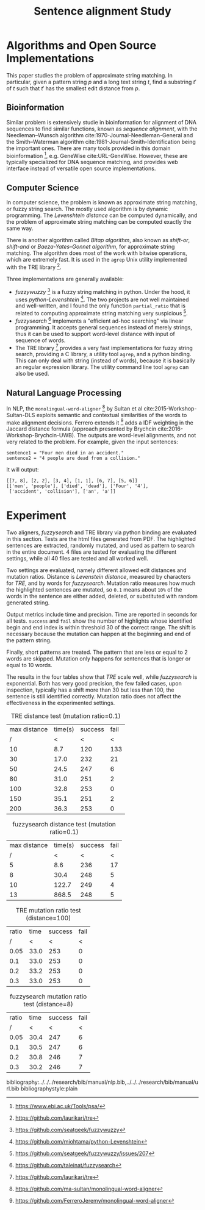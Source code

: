 #+TITLE: Sentence alignment Study
#+LATEX_CLASS: article
#+LATEX_CLASS_OPTIONS: [10pt]
#+LATEX_HEADER: \usepackage{fullpage}
#+LATEX_HEADER: \usepackage{indentfirst}

* Algorithms and Open Source Implementations

This paper studies the problem of approximate string matching. In
particular, given a pattern string $p$ and a long text string $t$,
find a substring $t'$ of $t$ such that $t'$ has the smallest edit
distance from $p$.

** Bioinformation

Similar problem is extensively studie in bioinformation for alignment
of DNA sequences to find similar functions, known as /sequence
alignment/, with the Needleman–Wunsch algorithm
cite:1970-Journal-Needleman-General and the Smith–Waterman algorithm
cite:1981-Journal-Smith-Identification being the important ones.
There are many tools provided in this domain bioinformation [fn:ebi],
e.g. GeneWise cite:URL-GeneWise. However, these are typically
specialized for DNA sequence matching, and provides web interface
instead of versatile open source implementations.

[fn:ebi] https://www.ebi.ac.uk/Tools/psa/

** Computer Science
In computer science, the problem is known as approximate string
matching, or fuzzy string search. The mostly used algorithm is by
dynamic programming. The /Levenshtein distance/ can be computed
dynamically, and the problem of approximate string matching can be
computed exactly the same way.

There is another algorithm called /Bitap algorithm/, also known as
/shift-or/, /shift-and/ or /Baeza-Yates–Gonnet algorithm/, for
approximate string matching. The algorithm does most of the work with
bitwise operations, which are extremely fast. It is used in the
=agrep= Unix utility implemented with the TRE library [fn:tre].

Three implementations are generally available:

- /fuzzywuzzy/ [fn:fuzzywuzzy] is a fuzzy string matching in
  python. Under the hood, it uses
  /python-Levenshtein/ [fn:levenshtein]. The two projects are not well
  maintained and well-written, and I found the only function
  =partial_ratio= that is related to computing approximate string
  matching very suspicious [fn:fuzzywuzzy-issues].
- /fuzzysearch/ [fn:fuzzysearch] implements a "efficient ad-hoc
  searching" via linear programming. It accepts general sequences
  instead of merely strings, thus it can be used to support word-level
  distance with input of sequence of words.
- The TRE library [fn:tre] provides a very fast implementations for
  fuzzy string search, providing a C library, a utility tool =agrep=,
  and a python binding. This can only deal with string (instead of
  words), because it is basically an regular expression library. The
  utility command line tool =agrep= can also be used.

# #+BEGIN_EXAMPLE shell
# agrep
#  -E 10000 # number of allowed errors
#  -d "hfdsfjadsl" # an arbitrary value to use as 'line separator', It is '\n' by default
#   --show-position # show starting index of the match
#  "The approximate pattern string"
#  /path/to/file/to/match
# #+END_EXAMPLE

[fn:fuzzywuzzy] https://github.com/seatgeek/fuzzywuzzy
[fn:levenshtein] https://github.com/miohtama/python-Levenshtein
[fn:fuzzywuzzy-issues] https://github.com/seatgeek/fuzzywuzzy/issues/207
[fn:fuzzysearch] https://github.com/taleinat/fuzzysearch
[fn:tre] https://github.com/laurikari/tre

** Natural Language Processing
In NLP, the =monolingual-word-aligner= [fn:word-aligner-sultan] by
Sultan et al cite:2015-Workshop-Sultan-DLS exploits semantic and
contextual similarities of the words to make alignment decisions.
Ferrero extends it [fn:word-aligner-ferrero] adds a IDF weighting in
the Jaccard distance formula (approach presented by Brychcin
cite:2016-Workshop-Brychcin-UWB). The outputs are word-level
alignments, and not very related to the problem. For example, given
the input sentences:

#+BEGIN_EXAMPLE
sentence1 = "Four men died in an accident."
sentence2 = "4 people are dead from a collision."
#+END_EXAMPLE

It will output:
#+BEGIN_EXAMPLE
[[7, 8], [2, 2], [3, 4], [1, 1], [6, 7], [5, 6]]
[['men', 'people'], ['died', 'dead'], ['Four', '4'],
 ['accident', 'collision'], ['an', 'a']]
#+END_EXAMPLE


[fn:word-aligner-sultan] https://github.com/ma-sultan/monolingual-word-aligner
[fn:word-aligner-ferrero] https://github.com/FerreroJeremy/monolingual-word-aligner

* Experiment
Two aligners, /fuzzysearch/ and TRE library via python binding are
evaluated in this section. Tests are the html files generated from
PDF. The highlighted sentences are extracted, randomly mutated, and
used as pattern to search in the entire document. 4 files are tested
for evaluating the different settings, while all 40 files are tested
and all worked well.

Two settings are evaluated, namely different allowed edit distances
and mutation ratios. Distance is /Levenstein distance/, measured by
characters for /TRE/, and by words for /fuzzysearch/. Mutation ratio
measures how much the highlighted sentences are mutated, so =0.1=
means about =10%= of the words in the sentence are either added,
deleted, or substituted with random generated string.

Output metrics include time and precision. Time are reported in
seconds for all tests. =success= and =fail= show the number of
highlights whose identified begin and end index is within threshold 30
of the correct range. The shift is necessary because the mutation can
happen at the beginning and end of the pattern string.

Finally, short patterns are treated. The pattern that are less or
equal to 2 words are skipped. Mutation only happens for sentences that
is longer or equal to 10 words.

The results in the four tables show that /TRE/ scale well, while
/fuzzysearch/ is exponential. Both has very good precision, the few
failed cases, upon inspection, typically has a shift more than 30 but
less than 100, the sentence is still identified correctly. Mutation
ratio does not affect the effectiveness in the experimented settings.

#+CAPTION: TRE distance test (mutation ratio=0.1)
#+ATTR_LATEX: :font \small
| max distance | time(s) | success | fail |
|            / |       < |       < |    < |
|--------------+---------+---------+------|
|           10 |     8.7 |     120 |  133 |
|           30 |    17.0 |     232 |   21 |
|           50 |    24.5 |     247 |    6 |
|           80 |    31.0 |     251 |    2 |
|          100 |    32.8 |     253 |    0 |
|          150 |    35.1 |     251 |    2 |
|          200 |    36.3 |     253 |    0 |

#+CAPTION: fuzzysearch distance test (mutation ratio=0.1)
| max distance | time(s) | success | fail |
|            / |       < |       < |    < |
|--------------+---------+---------+------|
|            5 |     8.6 |     236 |   17 |
|            8 |    30.4 |     248 |    5 |
|           10 |   122.7 |     249 |    4 |
|           13 |   868.5 |     248 |    5 |

#+CAPTION: TRE mutation ratio test (distance=100)
| ratio | time | success | fail |
|     / |    < |       < |    < |
|-------+------+---------+------|
|  0.05 | 33.0 |     253 |    0 |
|   0.1 | 33.0 |     253 |    0 |
|   0.2 | 33.2 |     253 |    0 |
|   0.3 | 33.0 |     253 |    0 |

#+CAPTION: fuzzysearch mutation ratio test (distance=8)
| ratio | time | success | fail |
|     / |    < |       < |    < |
|-------+------+---------+------|
|  0.05 | 30.4 |     247 |    6 |
|   0.1 | 30.5 |     247 |    6 |
|   0.2 | 30.8 |     246 |    7 |
|   0.3 | 30.2 |     246 |    7 |


bibliography:../../../research/bib/manual/nlp.bib,../../../research/bib/manual/url.bib
bibliographystyle:plain
